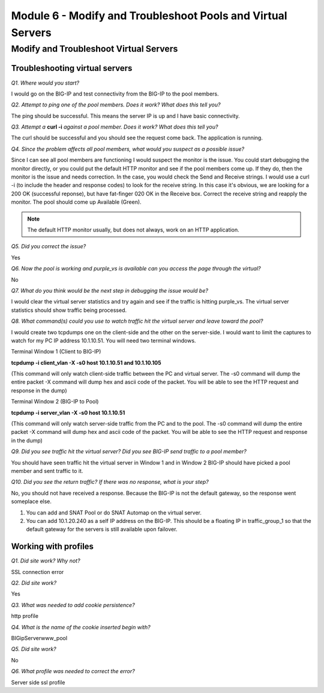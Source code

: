 Module 6 - Modify and Troubleshoot Pools and Virtual Servers
============================================================

Modify and Troubleshoot Virtual Servers
---------------------------------------

Troubleshooting virtual servers
~~~~~~~~~~~~~~~~~~~~~~~~~~~~~~~

*Q1. Where would you start?*

I would go on the BIG-IP and test connectivity from the BIG-IP to the
pool members.

*Q2. Attempt to ping one of the pool members. Does it work? What does
this tell you?*

The ping should be successful. This means the server IP is up and I have
basic connectivity.

*Q3. Attempt a* **curl -i** *against a pool member. Does it work? What does
this tell you?*

The curl should be successful and you should see the request come back.
The application is running.

*Q4. Since the problem affects all pool members, what would you suspect
as a possible issue?*

Since I can see all pool members are functioning I would suspect the
monitor is the issue. You could start debugging the monitor directly, or
you could put the default HTTP monitor and see if the pool members
come up. If they do, then the monitor is the issue and needs correction.
In the case, you would check the Send and Receive strings. I would use a
curl -i (to include the header and response codes) to look for the
receive string. In this case it's obvious, we are looking for a 200 OK
(successful reponse), but have fat-finger 020 OK in the Receive box.
Correct the receive string and reapply the monitor. The pool should come
up Available (Green).

.. Note:: 

   The default HTTP monitor usually, but does not always, work on an HTTP application.

*Q5. Did you correct the issue?* 

Yes

*Q6. Now the pool is working and purple\_vs is available can you access
the page through the virtual?*

No

*Q7. What do you think would be the next step in debugging the issue
would be?*

I would clear the virtual server statistics and try again and see if the
traffic is hitting purple\_vs. The virtual server statistics should show
traffic being processed.

*Q8. What command(s) could you use to watch traffic hit the virtual
server and leave toward the pool?*

I would create two tcpdumps one on the client-side and the other on the
server-side. I would want to limit the captures to watch for my PC IP
address 10.1.10.51. You will need two terminal windows.

Terminal Window 1 (Client to BIG-IP)

**tcpdump -i client\_vlan -X -s0 host 10.1.10.51 and 10.1.10.105**

(This command will only watch client-side traffic between the PC and
virtual server. The -s0 command will dump the entire packet -X command
will dump hex and ascii code of the packet. You will be able to see the
HTTP request and response in the dump)

Terminal Window 2 (BIG-IP to Pool)

**tcpdump -i server\_vlan -X -s0 host 10.1.10.51**

(This command will only watch server-side traffic from the PC and to the
pool. The -s0 command will dump the entire packet -X command will dump
hex and ascii code of the packet. You will be able to see the HTTP
request and response in the dump)

*Q9. Did you see traffic hit the virtual server? Did you see BIG-IP send
traffic to a pool member?*

You should have seen traffic hit the virtual server in Window 1 and in
Window 2 BIG-IP should have picked a pool member and sent traffic to it.

*Q10. Did you see the return traffic? If there was no response, what is
your step?*

No, you should not have received a response. Because the BIG-IP is not
the default gateway, so the response went someplace else.

1. You can add and SNAT Pool or do SNAT Automap on the virtual server.

2. You can add 10.1.20.240 as a self IP address on the BIG-IP. This
   should be a floating IP in traffic\_group\_1 so that the default
   gateway for the servers is still available upon failover.

Working with profiles
~~~~~~~~~~~~~~~~~~~~~

*Q1. Did site work? Why not?*

SSL connection error

*Q2. Did site work?*

Yes

*Q3. What was needed to add cookie persistence?*

http profile

*Q4. What is the name of the cookie inserted begin with?*

BIGipServerwww\_pool

*Q5. Did site work?*

No

*Q6. What profile was needed to correct the error?*

Server side ssl profile